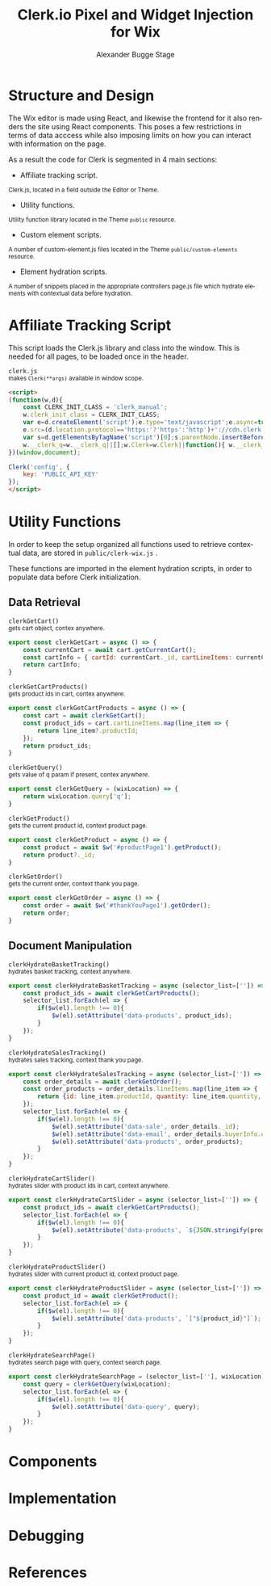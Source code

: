 #+TITLE: Clerk.io Pixel and Widget Injection for Wix
#+AUTHOR: Alexander Bugge Stage
#+EMAIL: abs@clerk.io

#+DESCRIPTION: Guide document for implementing Clerk.io in Wix's React based WYSIWYG editor.
#+KEYWORDS: wix, clerk.io, ecommerce, personalization, search, recommendations, embedcode, injection
#+LANGUAGE: en

* Structure and Design

The Wix editor is made using React, and likewise the frontend for it also renders the site using React components.
This poses a few restrictions in terms of data acccess while also imposing limits on how you can interact with information on the page.

As a result the code for Clerk is segmented in 4 main sections:

- Affiliate tracking script.
_{ Clerk.js, located in a field outside the Editor or Theme. }

- Utility functions.
_{ Utility function library located in the Theme ~public~ resource. }

- Custom element scripts.
_{ A number of custom-element.js files located in the Theme ~public/custom-elements~ resource.  }

- Element hydration scripts.
_{ A number of snippets placed in the appropriate controllers page.js file which hydrate elements with contextual data before hydration. }

* Affiliate Tracking Script

This script loads the Clerk.js library and class into the window. This is needed for all pages, to be loaded once in the header.

~clerk.js~ \\
_{ makes ~Clerk(**args)~ available in window scope. }
#+BEGIN_SRC html
<script>
(function(w,d){
    const CLERK_INIT_CLASS = 'clerk_manual';
    w.clerk_init_class = CLERK_INIT_CLASS;
    var e=d.createElement('script');e.type='text/javascript';e.async=true;
    e.src=(d.location.protocol=='https:'?'https':'http')+'://cdn.clerk.io/clerk.js';
    var s=d.getElementsByTagName('script')[0];s.parentNode.insertBefore(e,s);
    w.__clerk_q=w.__clerk_q||[];w.Clerk=w.Clerk||function(){ w.__clerk_q.push(arguments) };
})(window,document);

Clerk('config', {
    key: 'PUBLIC_API_KEY'
});
</script>
#+END_SRC


* Utility Functions

In order to keep the setup organized all functions used to retrieve contextual data, are stored in ~public/clerk-wix.js~ .

These functions are imported in the element hydration scripts, in order to populate data before Clerk initialization.

** Data Retrieval

~clerkGetCart()~ \\
_{ gets cart object, contex anywhere. }
#+BEGIN_SRC js
export const clerkGetCart = async () => {
    const currentCart = await cart.getCurrentCart();
    const cartInfo = { cartId: currentCart._id, cartLineItems: currentCart.lineItems }
    return cartInfo;
}
#+END_SRC

~clerkGetCartProducts()~ \\
_{ gets product ids in cart, contex anywhere. }
#+BEGIN_SRC js
export const clerkGetCartProducts = async () => {
	const cart = await clerkGetCart();
    const product_ids = cart.cartLineItems.map(line_item => {
        return line_item?.productId;
    });
	return product_ids;
}
#+END_SRC

~clerkGetQuery()~ \\
_{ gets value of q param if present, contex anywhere. }
#+BEGIN_SRC js
export const clerkGetQuery = (wixLocation) => {
	return wixLocation.query['q'];
}
#+END_SRC

~clerkGetProduct()~ \\
_{ gets the current product id, context product page. }
#+BEGIN_SRC js
export const clerkGetProduct = async () => {
	const product = await $w('#productPage1').getProduct();
	return product?._id;
}
#+END_SRC

~clerkGetOrder()~ \\
_{ gets the current order, context thank you page. }
#+BEGIN_SRC js
export const clerkGetOrder = async () => {
	const order = await $w('#thankYouPage1').getOrder();
	return order;
}
#+END_SRC

** Document Manipulation

~clerkHydrateBasketTracking()~ \\
_{ hydrates basket tracking, context anywhere. }
#+BEGIN_SRC js
export const clerkHydrateBasketTracking = async (selector_list=['']) => {
	const product_ids = await clerkGetCartProducts();
	selector_list.forEach(el => {
		if($w(el).length !== 0){
			$w(el).setAttribute('data-products', product_ids);
		}
	});
}
#+END_SRC

~clerkHydrateSalesTracking()~ \\
_{ hydrates sales tracking, context thank you page. }
#+BEGIN_SRC js
export const clerkHydrateSalesTracking = async (selector_list=['']) => {
    const order_details = await clerkGetOrder();
	const order_products = order_details.lineItems.map(line_item => {
		return {id: line_item.productId, quantity: line_item.quantity, price: line_item.tax + line_item.priceData.price}
	});
	selector_list.forEach(el => {
        if($w(el).length !== 0){
            $w(el).setAttribute('data-sale', order_details._id);
            $w(el).setAttribute('data-email', order_details.buyerInfo.email);
            $w(el).setAttribute('data-products', order_products);
        }
	});
}
#+END_SRC

~clerkHydrateCartSlider()~ \\
_{ hydrates slider with product ids in cart, context anywhere. }
#+BEGIN_SRC js
export const clerkHydrateCartSlider = async (selector_list=['']) => {
    const product_ids = await clerkGetCartProducts();
	selector_list.forEach(el => {
		if($w(el).length !== 0){
			$w(el).setAttribute('data-products', `${JSON.stringify(product_ids)}`);
		}
	});
}
#+END_SRC

~clerkHydrateProductSlider()~ \\
_{ hydrates slider with current product id, context product page. }
#+BEGIN_SRC js
export const clerkHydrateProductSlider = async (selector_list=['']) => {
    const product_id = await clerkGetProduct();
	selector_list.forEach(el => {
		if($w(el).length !== 0){
			$w(el).setAttribute('data-products', `["${product_id}"]`);
		}
	});
}
#+END_SRC

~clerkHydrateSearchPage()~ \\
_{ hydrates search page with query, context search page. }
#+BEGIN_SRC js
export const clerkHydrateSearchPage = (selector_list=[''], wixLocation) => {
    const query = clerkGetQuery(wixLocation);
    selector_list.forEach(el => {
        if($w(el).length !== 0){
            $w(el).setAttribute('data-query', query);
        }
	});
}
#+END_SRC

* Components

* Implementation

* Debugging

* References